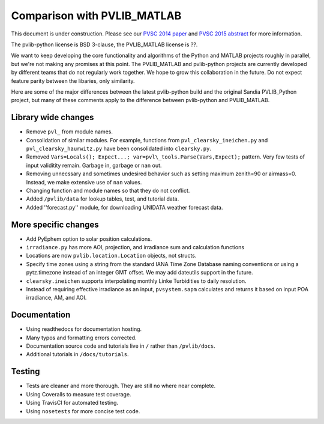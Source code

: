 .. _comparison_pvlib_matlab:

****************************
Comparison with PVLIB_MATLAB
****************************

This document is under construction.
Please see our 
`PVSC 2014 paper <http://energy.sandia.gov/wp/wp-content/gallery/uploads/PV_LIB_Python_final_SAND2014-18444C.pdf>`_
and
`PVSC 2015 abstract <https://github.com/UARENForecasting/pvlib-pvsc2015/blob/master/pvlib_pvsc_42.pdf?raw=true>`_ 
for more information.

The pvlib-python license is BSD 3-clause,
the PVLIB\_MATLAB license is ??.

We want to keep developing the core functionality and algorithms 
of the Python and MATLAB projects roughly in parallel, 
but we're not making any promises at this point.
The PVLIB\_MATLAB and pvlib-python projects are currently developed 
by different teams that do not regularly work together. 
We hope to grow this collaboration in the future.
Do not expect feature parity between the libaries, only similarity.

Here are some of the major differences between the latest pvlib-python build 
and the original Sandia PVLIB\_Python project, but many of these
comments apply to the difference between pvlib-python and PVLIB\_MATLAB.


Library wide changes
~~~~~~~~~~~~~~~~~~~~

* Remove ``pvl_`` from module names.
* Consolidation of similar modules. For example, functions from ``pvl_clearsky_ineichen.py`` and ``pvl_clearsky_haurwitz.py`` have been consolidated into ``clearsky.py``. 
* Removed ``Vars=Locals(); Expect...; var=pvl\_tools.Parse(Vars,Expect);`` pattern. Very few tests of input validitity remain. Garbage in, garbage or ``nan`` out.
* Removing unnecssary and sometimes undesired behavior such as setting maximum zenith=90 or airmass=0. Instead, we make extensive use of ``nan`` values.
* Changing function and module names so that they do not conflict.
* Added ``/pvlib/data`` for lookup tables, test, and tutorial data.
* Added ''forecast.py'' module, for downloading UNIDATA weather forecast data.


More specific changes
~~~~~~~~~~~~~~~~~~~~~

* Add PyEphem option to solar position calculations. 
* ``irradiance.py`` has more AOI, projection, and irradiance sum and calculation functions
* Locations are now ``pvlib.location.Location`` objects, not structs.
* Specify time zones using a string from the standard IANA Time Zone Database naming conventions or using a pytz.timezone instead of an integer GMT offset. We may add dateutils support in the future.
* ``clearsky.ineichen`` supports interpolating monthly Linke Turbidities to daily resolution.
* Instead of requiring effective irradiance as an input, ``pvsystem.sapm``
  calculates and returns it based on input POA irradiance, AM, and AOI.

Documentation
~~~~~~~~~~~~~

* Using readthedocs for documentation hosting.
* Many typos and formatting errors corrected.
* Documentation source code and tutorials live in ``/`` rather than ``/pvlib/docs``.
* Additional tutorials in ``/docs/tutorials``.

Testing
~~~~~~~

* Tests are cleaner and more thorough. They are still no where near complete.
* Using Coveralls to measure test coverage. 
* Using TravisCI for automated testing.
* Using ``nosetests`` for more concise test code. 

